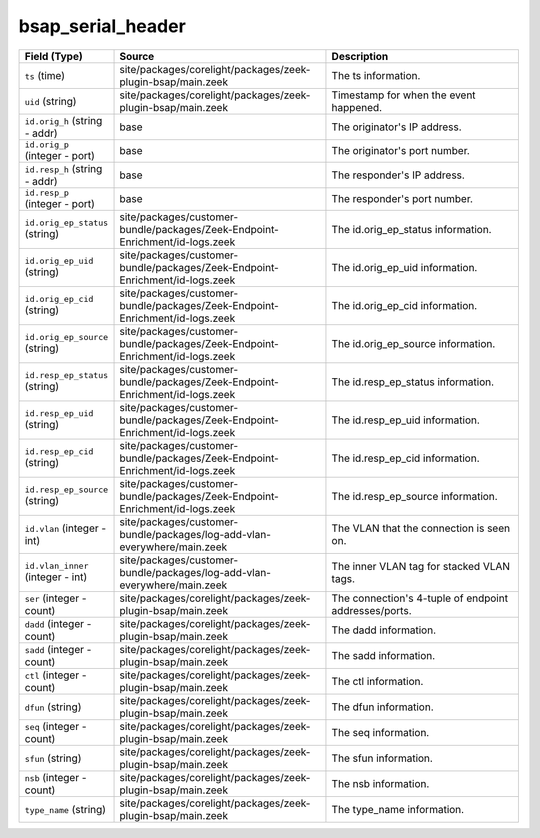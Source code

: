 .. _ref_logs_bsap_serial_header:

bsap_serial_header
------------------
.. list-table::
   :header-rows: 1
   :class: longtable
   :widths: 1 3 3

   * - Field (Type)
     - Source
     - Description

   * - ``ts`` (time)
     - site/packages/corelight/packages/zeek-plugin-bsap/main.zeek
     - The ts information.

   * - ``uid`` (string)
     - site/packages/corelight/packages/zeek-plugin-bsap/main.zeek
     - Timestamp for when the event happened.

   * - ``id.orig_h`` (string - addr)
     - base
     - The originator's IP address.

   * - ``id.orig_p`` (integer - port)
     - base
     - The originator's port number.

   * - ``id.resp_h`` (string - addr)
     - base
     - The responder's IP address.

   * - ``id.resp_p`` (integer - port)
     - base
     - The responder's port number.

   * - ``id.orig_ep_status`` (string)
     - site/packages/customer-bundle/packages/Zeek-Endpoint-Enrichment/id-logs.zeek
     - The id.orig_ep_status information.

   * - ``id.orig_ep_uid`` (string)
     - site/packages/customer-bundle/packages/Zeek-Endpoint-Enrichment/id-logs.zeek
     - The id.orig_ep_uid information.

   * - ``id.orig_ep_cid`` (string)
     - site/packages/customer-bundle/packages/Zeek-Endpoint-Enrichment/id-logs.zeek
     - The id.orig_ep_cid information.

   * - ``id.orig_ep_source`` (string)
     - site/packages/customer-bundle/packages/Zeek-Endpoint-Enrichment/id-logs.zeek
     - The id.orig_ep_source information.

   * - ``id.resp_ep_status`` (string)
     - site/packages/customer-bundle/packages/Zeek-Endpoint-Enrichment/id-logs.zeek
     - The id.resp_ep_status information.

   * - ``id.resp_ep_uid`` (string)
     - site/packages/customer-bundle/packages/Zeek-Endpoint-Enrichment/id-logs.zeek
     - The id.resp_ep_uid information.

   * - ``id.resp_ep_cid`` (string)
     - site/packages/customer-bundle/packages/Zeek-Endpoint-Enrichment/id-logs.zeek
     - The id.resp_ep_cid information.

   * - ``id.resp_ep_source`` (string)
     - site/packages/customer-bundle/packages/Zeek-Endpoint-Enrichment/id-logs.zeek
     - The id.resp_ep_source information.

   * - ``id.vlan`` (integer - int)
     - site/packages/customer-bundle/packages/log-add-vlan-everywhere/main.zeek
     - The VLAN that the connection is seen on.

   * - ``id.vlan_inner`` (integer - int)
     - site/packages/customer-bundle/packages/log-add-vlan-everywhere/main.zeek
     - The inner VLAN tag for stacked VLAN tags.

   * - ``ser`` (integer - count)
     - site/packages/corelight/packages/zeek-plugin-bsap/main.zeek
     - The connection's 4-tuple of endpoint addresses/ports.

   * - ``dadd`` (integer - count)
     - site/packages/corelight/packages/zeek-plugin-bsap/main.zeek
     - The dadd information.

   * - ``sadd`` (integer - count)
     - site/packages/corelight/packages/zeek-plugin-bsap/main.zeek
     - The sadd information.

   * - ``ctl`` (integer - count)
     - site/packages/corelight/packages/zeek-plugin-bsap/main.zeek
     - The ctl information.

   * - ``dfun`` (string)
     - site/packages/corelight/packages/zeek-plugin-bsap/main.zeek
     - The dfun information.

   * - ``seq`` (integer - count)
     - site/packages/corelight/packages/zeek-plugin-bsap/main.zeek
     - The seq information.

   * - ``sfun`` (string)
     - site/packages/corelight/packages/zeek-plugin-bsap/main.zeek
     - The sfun information.

   * - ``nsb`` (integer - count)
     - site/packages/corelight/packages/zeek-plugin-bsap/main.zeek
     - The nsb information.

   * - ``type_name`` (string)
     - site/packages/corelight/packages/zeek-plugin-bsap/main.zeek
     - The type_name information.
